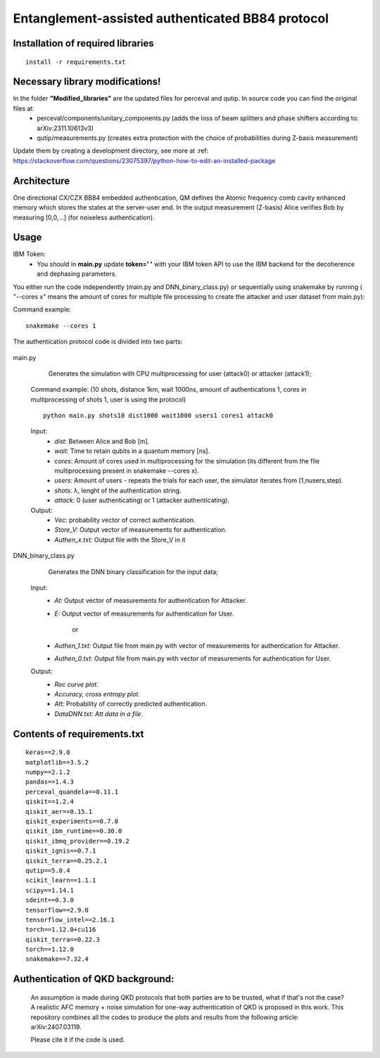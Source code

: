 =========================================================================================================================
Entanglement-assisted authenticated BB84 protocol
=========================================================================================================================


.. image:: https://dl.circleci.com/status-badge/img/circleci/5ZWV663xqw4uDT8KDmJgpW/G4piVvQ66XDUHGX4Az1BJj/tree/circleci-project-setup.svg?style=shield&circle-token=41de148cb83684dd3c53509e74c3048071434118
        :target: https://dl.circleci.com/status-badge/redirect/circleci/5ZWV663xqw4uDT8KDmJgpW/G4piVvQ66XDUHGX4Az1BJj/tree/circleci-project-setup

.. image:: https://img.shields.io/badge/python-3.11-blue.svg
        :target: https://www.python.org/downloads/release/python-3110/


Installation of required libraries
-----

::

    install -r requirements.txt


Necessary library modifications!
-----

In the folder **"Modified_libraries"** are the updated files for perceval and qutip. In source code you can find the original files at:
    * perceval/components/unitary_components.py (adds the loss of beam splitters and phase shifters according to: arXiv:2311.10613v3)
    * qutip/measurements.py (creates extra protection with the choice of probabilities during Z-basis measurement)

Update them by creating a development directory, see more at :ref: https://stackoverflow.com/questions/23075397/python-how-to-edit-an-installed-package

Architecture
-----

.. image:: /Img/arc.png
  :alt: Architecture of CX/CZX authentication protocol used in the simulation.

One directional CX/CZX BB84 embedded authentication, QM defines the Atomic frequency comb cavity enhanced memory which stores the states at the server-user end. In the output measurement (Z-basis) Alice verifies Bob by measuring [0,0,...] (for noiseless authentication).




Usage
-----
::
        
IBM Token:
        * You should in **main.py** update **token=' '** with your IBM token API to use the IBM backend for the decoherence and dephasing parameters. 

You either run the code independently (main.py and DNN_binary_class.py) or sequentially using snakemake by running ( "--cores x" means the amount of cores for multiple file processing to create the attacker and user dataset from main.py):

Command example:
::
        snakemake --cores 1


The authentication protocol code is divided into two parts:


        ::

main.py
        
                Generates the simulation with CPU multiprocessing for user (attack0) or attacker (attack1);

        Command example: (10 shots, distance 1km, wait 1000ns, amount of authentications 1, cores in multiprocessing of shots 1, user is using the protocol) 
        ::
                python main.py shots10 dist1000 wait1000 users1 cores1 attack0

        Input: 
               * `dist:` Between Alice and Bob [m].
               * `wait:` Time to retain qubits in a quantum memory [ns].
               * `cores:` Amount of cores used in multiprocessing for the simulation (its different from the file multiprocessing present in snakemake --cores x).
               * `users:` Amount of users - repeats the trials for each user, the simulator iterates from (1,nusers,step).
               * `shots:` λ, lenght of the authentication string.
               * `attack:` 0 (user authenticating) or 1 (attacker authenticating).

        Output: 
                * `Vec:` probability vector of correct authentication.
                * `Store_V:` Output vector of measurements for authentication.
                * `Authen_x.txt:` Output file with the Store_V in it

        

DNN_binary_class.py

                Generates the DNN binary classification for the input data;
        
        Input:  
                * `At:` Output vector of measurements for authentication for Attacker.
                * `E:` Output vector of measurements for authentication for User.

                        or

                * `Authen_1.txt:` Output file from main.py with vector of measurements for authentication for Attacker.
                * `Authen_0.txt:` Output file from main.py with vector of measurements for authentication for User.
                
        
        Output: 
                * `Roc curve plot`.
                * `Accuracy, cross entropy plot`.
                * `Att:` Probability of correctly predicted authentication.
                * `DataDNN.txt: Att data in a file`.

                
Contents of requirements.txt
-----

::      

        keras==2.9.0
        matplotlib==3.5.2
        numpy==2.1.2
        pandas==1.4.3
        perceval_quandela==0.11.1
        qiskit==1.2.4
        qiskit_aer==0.15.1
        qiskit_experiments==0.7.0
        qiskit_ibm_runtime==0.30.0
        qiskit_ibmq_provider==0.19.2
        qiskit_ignis==0.7.1        
        qiskit_terra==0.25.2.1
        qutip==5.0.4
        scikit_learn==1.1.1
        scipy==1.14.1
        sdeint==0.3.0
        tensorflow==2.9.0
        tensorflow_intel==2.16.1
        torch==1.12.0+cu116
        qiskit_terra==0.22.3
        torch==1.12.0
        snakemake==7.32.4


        

Authentication of QKD background:
-----

        An assumption is made during QKD protocols that both parties are to be trusted, what if that's not the case?
        A realistic AFC memory + noise simulation for one-way authentication of QKD is proposed in this work.
        This repository combines all the codes to produce the plots and results from the following article: arXiv:2407.03119.

        Please cite it if the code is used.


